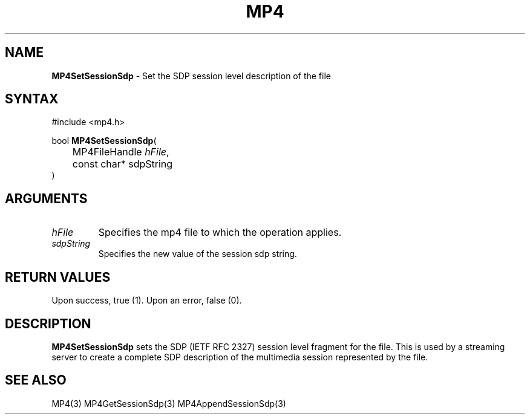 .TH "MP4" "3" "Version 0.9" "Cisco Systems Inc." "MP4 File Format Library"
.SH "NAME"
.LP 
\fBMP4SetSessionSdp\fR \- Set the SDP session level description of the file
.SH "SYNTAX"
.LP 
#include <mp4.h>
.LP 
bool \fBMP4SetSessionSdp\fR(
.br 
	MP4FileHandle \fIhFile\fP,
.br 
	const char* sdpString
.br 
)
.SH "ARGUMENTS"
.LP 
.TP 
\fIhFile\fP
Specifies the mp4 file to which the operation applies.
.TP 
\fIsdpString\fP
Specifies the new value of the session sdp string.
.SH "RETURN VALUES"
.LP 
Upon success, true (1). Upon an error, false (0).
.SH "DESCRIPTION"
.LP 
\fBMP4SetSessionSdp\fR sets the SDP (IETF RFC 2327) session level fragment for the file. This is used by a streaming server to create a complete SDP description of the multimedia session represented by the file.

.SH "SEE ALSO"
.LP 
MP4(3) MP4GetSessionSdp(3) MP4AppendSessionSdp(3)
